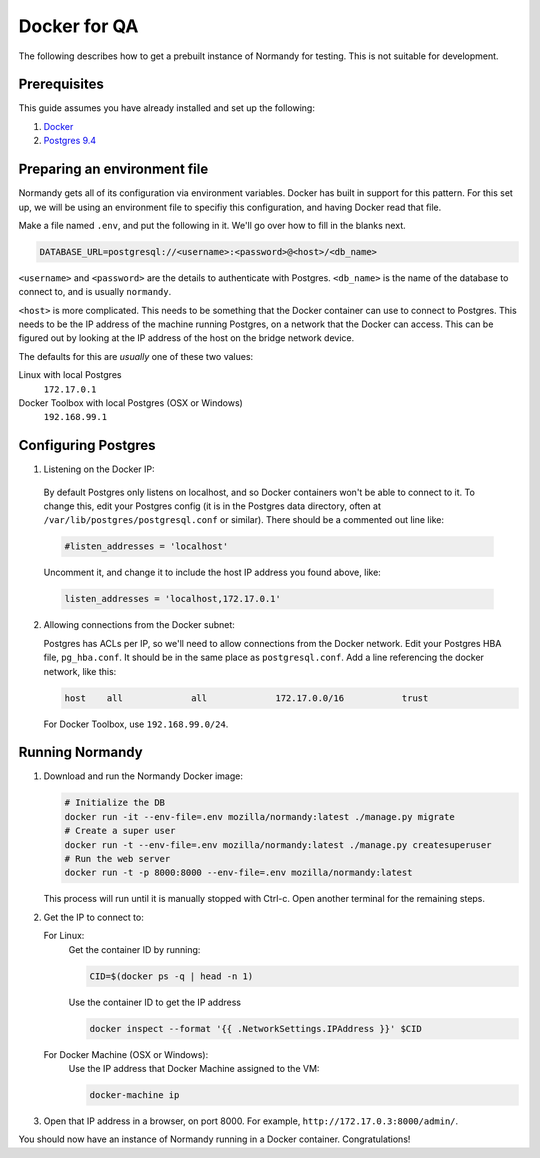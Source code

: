 Docker for QA
=============
The following describes how to get a prebuilt instance of Normandy for
testing. This is not suitable for development.

Prerequisites
-------------
This guide assumes you have already installed and set up the following:

1. Docker_
2. `Postgres 9.4`_

.. _Docker: https://docs.docker.com/engine/installation/
.. _Postgres 9.4: http://www.postgresql.org/

Preparing an environment file
-----------------------------
Normandy gets all of its configuration via environment variables. Docker
has built in support for this pattern. For this set up, we will be using
an environment file to specifiy this configuration, and having Docker
read that file.

Make a file named ``.env``, and put the following in it. We'll go over
how to fill in the blanks next.

.. code-block:: ini

  DATABASE_URL=postgresql://<username>:<password>@<host>/<db_name>

``<username>`` and ``<password>`` are the details to authenticate with
Postgres. ``<db_name>`` is the name of the database to connect to, and
is usually ``normandy``.

``<host>`` is more complicated. This needs to be something that the
Docker container can use to connect to Postgres. This needs to be the IP
address of the machine running Postgres, on a network that the Docker
can access. This can be figured out by looking at the IP address of the
host on the bridge network device.

The defaults for this are *usually* one of these two values:

Linux with local Postgres
  ``172.17.0.1``

_`Docker Toolbox` with local Postgres (OSX or Windows)
  ``192.168.99.1``

.. _the Docker Toolbox: https://docs.docker.com/engine/installation/mac/

Configuring Postgres
--------------------

1. Listening on the Docker IP:

  By default Postgres only listens on localhost, and so Docker containers
  won't be able to connect to it. To change this, edit your Postgres config
  (it is in the Postgres data directory, often at
  ``/var/lib/postgres/postgresql.conf`` or similar). There should be a commented
  out line like:

  .. code-block:: ini

    #listen_addresses = 'localhost'

  Uncomment it, and change it to include the host IP address you found above,
  like:

  .. code-block:: ini

    listen_addresses = 'localhost,172.17.0.1'

2. Allowing connections from the Docker subnet:

   Postgres has ACLs per IP, so we'll need to allow connections from the Docker
   network. Edit your Postgres HBA file, ``pg_hba.conf``. It should be in the
   same place as ``postgresql.conf``. Add a line referencing the docker
   network, like this:

   .. code-block:: ini

     host    all             all             172.17.0.0/16           trust

   For Docker Toolbox, use ``192.168.99.0/24``.

Running Normandy
----------------
1. Download and run the Normandy Docker image:

   .. code-block:: bash

     # Initialize the DB
     docker run -it --env-file=.env mozilla/normandy:latest ./manage.py migrate
     # Create a super user
     docker run -t --env-file=.env mozilla/normandy:latest ./manage.py createsuperuser
     # Run the web server
     docker run -t -p 8000:8000 --env-file=.env mozilla/normandy:latest

   This process will run until it is manually stopped with Ctrl-c. Open another
   terminal for the remaining steps.

2. Get the IP to connect to:

   For Linux:
     Get the container ID by running:

     .. code-block:: bash

       CID=$(docker ps -q | head -n 1)

     Use the container ID to get the IP address

     .. code-block:: bash

       docker inspect --format '{{ .NetworkSettings.IPAddress }}' $CID

   For Docker Machine (OSX or Windows):
     Use the IP address that Docker Machine assigned to the VM:

     .. code-block:: bash

       docker-machine ip

3. Open that IP address in a browser, on port 8000. For example,
   ``http://172.17.0.3:8000/admin/``.

You should now have an instance of Normandy running in a Docker container.
Congratulations!
